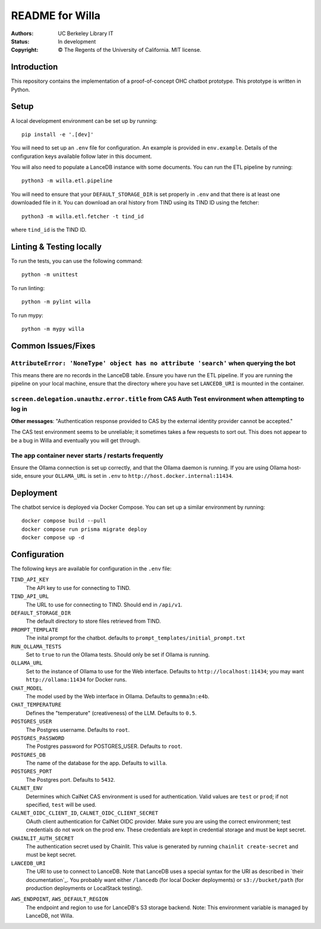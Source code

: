 ====================
  README for Willa
====================

:authors: UC Berkeley Library IT
:status: In development
:copyright: © The Regents of the University of California.  MIT license.


Introduction
============

This repository contains the implementation of a proof-of-concept OHC chatbot
prototype.  This prototype is written in Python.



Setup
=====

A local development environment can be set up by running::

    pip install -e '.[dev]'

You will need to set up an ``.env`` file for configuration.  An example is
provided in ``env.example``.  Details of the configuration keys available
follow later in this document.

You will also need to populate a LanceDB instance with some documents.  You
can run the ETL pipeline by running::

    python3 -m willa.etl.pipeline

You will need to ensure that your ``DEFAULT_STORAGE_DIR`` is set properly in
``.env`` and that there is at least one downloaded file in it.  You can
download an oral history from TIND using its TIND ID using the fetcher::

    python3 -m willa.etl.fetcher -t tind_id

where ``tind_id`` is the TIND ID.



Linting & Testing locally
==========================
To run the tests, you can use the following command::

    python -m unittest

To run linting::

    python -m pylint willa

To run mypy::

    python -m mypy willa



Common Issues/Fixes
===================

``AttributeError: 'NoneType' object has no attribute 'search'`` when querying the bot
-------------------------------------------------------------------------------------

This means there are no records in the LanceDB table.  Ensure you have run the ETL pipeline.
If you are running the pipeline on your local machine, ensure that the directory where you have
set ``LANCEDB_URI`` is mounted in the container.


``screen.delegation.unauthz.error.title`` from CAS Auth Test environment when attempting to log in
--------------------------------------------------------------------------------------------------

**Other messages**: "Authentication response provided to CAS by the external identity provider
cannot be accepted."

The CAS test environment seems to be unreliable; it sometimes takes a few requests to sort out.
This does not appear to be a bug in Willa and eventually you will get through.


The app container never starts / restarts frequently
----------------------------------------------------

Ensure the Ollama connection is set up correctly, and that the Ollama daemon is running.
If you are using Ollama host-side, ensure your ``OLLAMA_URL`` is set in ``.env`` to
``http://host.docker.internal:11434``.



Deployment
==========

The chatbot service is deployed via Docker Compose.  You can set up a similar
environment by running::

    docker compose build --pull
    docker compose run prisma migrate deploy
    docker compose up -d



Configuration
=============

The following keys are available for configuration in the ``.env`` file:

``TIND_API_KEY``
    The API key to use for connecting to TIND.

``TIND_API_URL``
    The URL to use for connecting to TIND.  Should end in ``/api/v1``.

``DEFAULT_STORAGE_DIR``
    The default directory to store files retrieved from TIND.

``PROMPT_TEMPLATE``
    The inital prompt for the chatbot. defaults to ``prompt_templates/initial_prompt.txt``

``RUN_OLLAMA_TESTS``
    Set to ``true`` to run the Ollama tests.  Should only be set if Ollama is running.

``OLLAMA_URL``
    Set to the instance of Ollama to use for the Web interface.
    Defaults to ``http://localhost:11434``; you may want ``http://ollama:11434`` for Docker runs.

``CHAT_MODEL``
    The model used by the Web interface in Ollama.  Defaults to ``gemma3n:e4b``.

``CHAT_TEMPERATURE``
    Defines the "temperature" (creativeness) of the LLM.  Defaults to ``0.5``.

``POSTGRES_USER``
    The Postgres username.  Defaults to ``root``.

``POSTGRES_PASSWORD``   
    The Postgres password for POSTGRES_USER.  Defaults to ``root``.

``POSTGRES_DB``   
    The name of the database for the app.  Defaults to ``willa``.

``POSTGRES_PORT``   
    The Postgres port.  Defaults to ``5432``.

``CALNET_ENV``
    Determines which CalNet CAS environment is used for authentication.
    Valid values are ``test`` or ``prod``; if not specified, ``test`` will be used.

``CALNET_OIDC_CLIENT_ID``, ``CALNET_OIDC_CLIENT_SECRET``
    OAuth client authentication for CalNet OIDC provider.
    Make sure you are using the correct environment; test credentials do not work on the prod env.
    These credentials are kept in credential storage and must be kept secret.

``CHAINLIT_AUTH_SECRET``
    The authentication secret used by Chainlit.
    This value is generated by running ``chainlit create-secret`` and must be kept secret.

``LANCEDB_URI``
    The URI to use to connect to LanceDB.
    Note that LanceDB uses a special syntax for the URI as described in `their documentation`_.
    You probably want either ``/lancedb`` (for local Docker deployments) or
    ``s3://bucket/path`` (for production deployments or LocalStack testing).

.. _`their documentation`:: https://lancedb.github.io/lancedb/guides/storage/

``AWS_ENDPOINT``, ``AWS_DEFAULT_REGION``
    The endpoint and region to use for LanceDB's S3 storage backend.
    Note: This environment variable is managed by LanceDB, not Willa.
